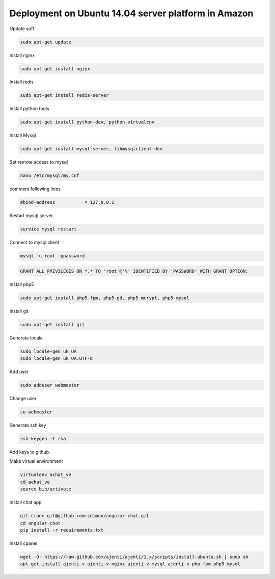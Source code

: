 Deployment on Ubuntu 14.04 server platform in Amazon
----------------------------------------------------

Update soft

.. code-block:: bash

    sudo apt-get update

Install nginx

.. code-block:: bash

    sudo apt-get install nginx


Install redis

.. code-block:: bash

    sudo apt-get install redis-server


Install python tools

.. code-block:: bash

    sudo apt-get install python-dev, python-virtualenv    

Install Mysql

.. code-block:: bash

    sudo apt-get install mysql-server, libmysqlclient-dev


Set remote access to mysql

.. code-block:: bash

    nano /etc/mysql/my.cnf

comment following lines

.. code-block:: bash

    #bind-address           = 127.0.0.1  


Restart mysql server.

.. code-block:: bash

    service mysql restart

Connect to mysql client

.. code-block:: bash

    mysql -u root -ppassword

.. code-block:: bash

    GRANT ALL PRIVILEGES ON *.* TO 'root'@'%' IDENTIFIED BY 'PASSWORD' WITH GRANT OPTION;

Install php5

.. code-block:: bash

    sudo apt-get install php5-fpm, php5-gd, php5-mcrypt, php5-mysql


Install git

.. code-block:: bash

    sudo apt-get install git



Generate locale

.. code-block:: bash

    sudo locale-gen uk_UA
    sudo locale-gen uk_UA.UTF-8

Add user

.. code-block:: bash

    sudo adduser webmaster 

Change user
    
.. code-block:: bash

    su webmaster       

Generate ssh key

.. code-block:: bash

    ssh-keygen -t rsa

Add keys to github.


Make virtual environment


.. code-block:: bash

    virtualenv achat_ve
    cd achat_ve
    source bin/activate

Install chat app


.. code-block:: bash

    git clone git@github.com:zdimon/angular-chat.git
    cd angular-chat
    pip install -r requirements.txt


Install cpanel.


.. code-block:: bash

   wget -O- https://raw.github.com/ajenti/ajenti/1.x/scripts/install-ubuntu.sh | sudo sh
   apt-get install ajenti-v ajenti-v-nginx ajenti-v-mysql ajenti-v-php-fpm php5-mysql
